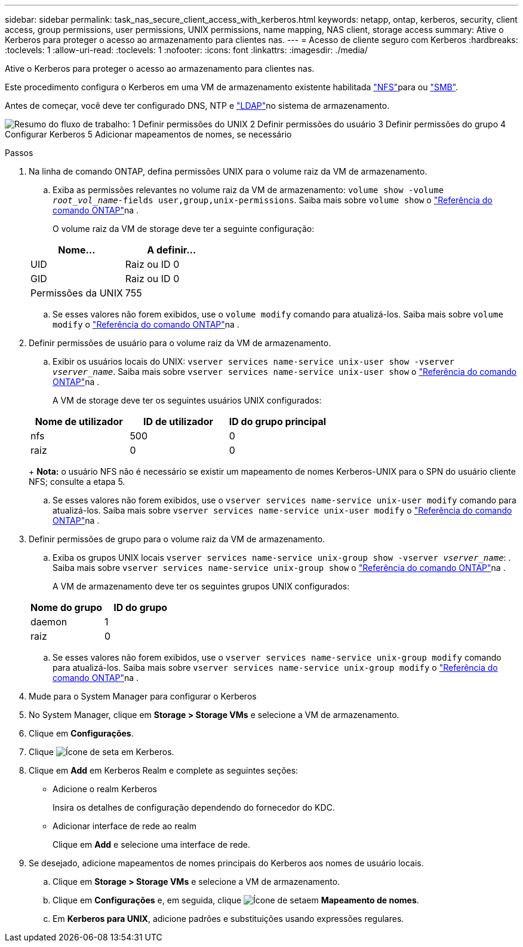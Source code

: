 ---
sidebar: sidebar 
permalink: task_nas_secure_client_access_with_kerberos.html 
keywords: netapp, ontap, kerberos, security, client access, group permissions, user permissions, UNIX permissions, name mapping, NAS client, storage access 
summary: Ative o Kerberos para proteger o acesso ao armazenamento para clientes nas. 
---
= Acesso de cliente seguro com Kerberos
:hardbreaks:
:toclevels: 1
:allow-uri-read: 
:toclevels: 1
:nofooter: 
:icons: font
:linkattrs: 
:imagesdir: ./media/


[role="lead"]
Ative o Kerberos para proteger o acesso ao armazenamento para clientes nas.

Este procedimento configura o Kerberos em uma VM de armazenamento existente habilitada link:task_nas_enable_linux_nfs.html["NFS"]para ou link:task_nas_enable_windows_smb.html["SMB"].

Antes de começar, você deve ter configurado DNS, NTP e link:task_nas_provide_client_access_with_name_services.html["LDAP"]no sistema de armazenamento.

image:workflow_nas_secure_client_access_with_kerberos.gif["Resumo do fluxo de trabalho: 1 Definir permissões do UNIX 2 Definir permissões do usuário 3 Definir permissões do grupo 4 Configurar Kerberos 5 Adicionar mapeamentos de nomes, se necessário"]

.Passos
. Na linha de comando ONTAP, defina permissões UNIX para o volume raiz da VM de armazenamento.
+
.. Exiba as permissões relevantes no volume raiz da VM de armazenamento: `volume show -volume _root_vol_name_-fields user,group,unix-permissions`. Saiba mais sobre `volume show` o link:https://docs.netapp.com/us-en/ontap-cli/volume-show.html["Referência do comando ONTAP"^]na .
+
O volume raiz da VM de storage deve ter a seguinte configuração:

+
[cols="2"]
|===
| Nome... | A definir... 


| UID | Raiz ou ID 0 


| GID | Raiz ou ID 0 


| Permissões da UNIX | 755 
|===
.. Se esses valores não forem exibidos, use o `volume modify` comando para atualizá-los. Saiba mais sobre `volume modify` o link:https://docs.netapp.com/us-en/ontap-cli/volume-modify.html["Referência do comando ONTAP"^]na .


. Definir permissões de usuário para o volume raiz da VM de armazenamento.
+
.. Exibir os usuários locais do UNIX: `vserver services name-service unix-user show -vserver _vserver_name_`. Saiba mais sobre `vserver services name-service unix-user show` o link:https://docs.netapp.com/us-en/ontap-cli/vserver-services-name-service-unix-user-show.html["Referência do comando ONTAP"^]na .
+
A VM de storage deve ter os seguintes usuários UNIX configurados:

+
[cols="3"]
|===
| Nome de utilizador | ID de utilizador | ID do grupo principal 


| nfs | 500 | 0 


| raiz | 0 | 0 
|===
+
*Nota:* o usuário NFS não é necessário se existir um mapeamento de nomes Kerberos-UNIX para o SPN do usuário cliente NFS; consulte a etapa 5.

.. Se esses valores não forem exibidos, use o `vserver services name-service unix-user modify` comando para atualizá-los. Saiba mais sobre `vserver services name-service unix-user modify` o link:https://docs.netapp.com/us-en/ontap-cli/vserver-services-name-service-unix-user-modify.html["Referência do comando ONTAP"^]na .


. Definir permissões de grupo para o volume raiz da VM de armazenamento.
+
.. Exiba os grupos UNIX locais `vserver services name-service unix-group show -vserver _vserver_name_`: . Saiba mais sobre `vserver services name-service unix-group show` o link:https://docs.netapp.com/us-en/ontap-cli/vserver-services-name-service-unix-group-show.html["Referência do comando ONTAP"^]na .
+
A VM de armazenamento deve ter os seguintes grupos UNIX configurados:

+
[cols="2"]
|===
| Nome do grupo | ID do grupo 


| daemon | 1 


| raiz | 0 
|===
.. Se esses valores não forem exibidos, use o `vserver services name-service unix-group modify` comando para atualizá-los. Saiba mais sobre `vserver services name-service unix-group modify` o link:https://docs.netapp.com/us-en/ontap-cli/vserver-services-name-service-unix-group-modify.html["Referência do comando ONTAP"^]na .


. Mude para o System Manager para configurar o Kerberos
. No System Manager, clique em *Storage > Storage VMs* e selecione a VM de armazenamento.
. Clique em *Configurações*.
. Clique image:icon_arrow.gif["Ícone de seta"] em Kerberos.
. Clique em *Add* em Kerberos Realm e complete as seguintes seções:
+
** Adicione o realm Kerberos
+
Insira os detalhes de configuração dependendo do fornecedor do KDC.

** Adicionar interface de rede ao realm
+
Clique em *Add* e selecione uma interface de rede.



. Se desejado, adicione mapeamentos de nomes principais do Kerberos aos nomes de usuário locais.
+
.. Clique em *Storage > Storage VMs* e selecione a VM de armazenamento.
.. Clique em *Configurações* e, em seguida, clique image:icon_arrow.gif["Ícone de seta"]em *Mapeamento de nomes*.
.. Em *Kerberos para UNIX*, adicione padrões e substituições usando expressões regulares.



